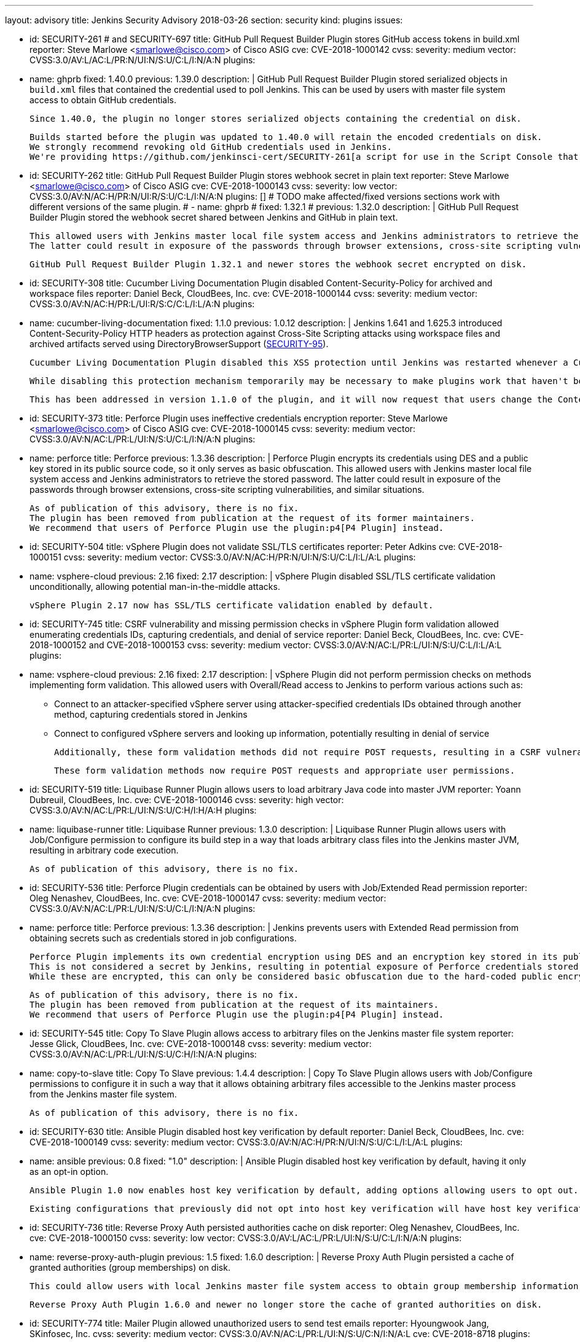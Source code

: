 ---
layout: advisory
title: Jenkins Security Advisory 2018-03-26
section: security
kind: plugins
issues:

- id: SECURITY-261 # and SECURITY-697
  title: GitHub Pull Request Builder Plugin stores GitHub access tokens in build.xml
  reporter: Steve Marlowe &lt;smarlowe@cisco.com&gt; of Cisco ASIG
  cve: CVE-2018-1000142
  cvss:
    severity: medium
    vector: CVSS:3.0/AV:L/AC:L/PR:N/UI:N/S:U/C:L/I:N/A:N
  plugins:
    - name: ghprb
      fixed: 1.40.0
      previous: 1.39.0
  description: |
    GitHub Pull Request Builder Plugin stored serialized objects in `build.xml` files that contained the credential used to poll Jenkins.
    This can be used by users with master file system access to obtain GitHub credentials.

    Since 1.40.0, the plugin no longer stores serialized objects containing the credential on disk.

    Builds started before the plugin was updated to 1.40.0 will retain the encoded credentials on disk.
    We strongly recommend revoking old GitHub credentials used in Jenkins.
    We're providing https://github.com/jenkinsci-cert/SECURITY-261[a script for use in the Script Console that will attempt to remove old stored credentials from build.xml files].

- id: SECURITY-262
  title: GitHub Pull Request Builder Plugin stores webhook secret in plain text
  reporter: Steve Marlowe &lt;smarlowe@cisco.com&gt; of Cisco ASIG
  cve: CVE-2018-1000143
  cvss:
    severity: low
    vector: CVSS:3.0/AV:N/AC:H/PR:N/UI:R/S:U/C:L/I:N/A:N
  plugins: []
# TODO make affected/fixed versions sections work with different versions of the same plugin.
#   - name: ghprb
#     fixed: 1.32.1
#     previous: 1.32.0
  description: |
    GitHub Pull Request Builder Plugin stored the webhook secret shared between Jenkins and GitHub in plain text.

    This allowed users with Jenkins master local file system access and Jenkins administrators to retrieve the stored password.
    The latter could result in exposure of the passwords through browser extensions, cross-site scripting vulnerabilities, and similar situations.

    GitHub Pull Request Builder Plugin 1.32.1 and newer stores the webhook secret encrypted on disk.

- id: SECURITY-308
  title: Cucumber Living Documentation Plugin disabled Content-Security-Policy for archived and workspace files
  reporter: Daniel Beck, CloudBees, Inc.
  cve: CVE-2018-1000144
  cvss:
    severity: medium
    vector: CVSS:3.0/AV:N/AC:H/PR:L/UI:R/S:C/C:L/I:L/A:N
  plugins:
    - name: cucumber-living-documentation
      fixed: 1.1.0
      previous: 1.0.12
  description: |
    Jenkins 1.641 and 1.625.3 introduced +Content-Security-Policy+ HTTP headers as protection against Cross-Site Scripting attacks using workspace files and archived artifacts served using +DirectoryBrowserSupport+ (link:https://jenkins.io/security/advisory/2015-12-09/[SECURITY-95]).

    Cucumber Living Documentation Plugin disabled this XSS protection until Jenkins was restarted whenever a Cucumber Report was viewed by any user to work around the +Content-Security-Policy+ limitations.

    While disabling this protection mechanism temporarily may be necessary to make plugins work that haven't been adapted to work with the Content-Security-Policy restriction, this should only be done by administrators, as doing so may result in a security issue (see https://wiki.jenkins-ci.org/display/JENKINS/Configuring+Content+Security+Policy[Configuring Content Security Policy]).

    This has been addressed in version 1.1.0 of the plugin, and it will now request that users change the Content-Security-Policy option in Jenkins.

- id: SECURITY-373
  title: Perforce Plugin uses ineffective credentials encryption
  reporter: Steve Marlowe &lt;smarlowe@cisco.com&gt; of Cisco ASIG
  cve: CVE-2018-1000145
  cvss:
    severity: medium
    vector: CVSS:3.0/AV:N/AC:L/PR:L/UI:N/S:U/C:L/I:N/A:N
  plugins:
    - name: perforce
      title: Perforce
      previous: 1.3.36
  description: |
    Perforce Plugin encrypts its credentials using DES and a public key stored in its public source code, so it only serves as basic obfuscation.
    This allowed users with Jenkins master local file system access and Jenkins administrators to retrieve the stored password.
    The latter could result in exposure of the passwords through browser extensions, cross-site scripting vulnerabilities, and similar situations.

    As of publication of this advisory, there is no fix.
    The plugin has been removed from publication at the request of its former maintainers.
    We recommend that users of Perforce Plugin use the plugin:p4[P4 Plugin] instead.

- id: SECURITY-504
  title: vSphere Plugin does not validate SSL/TLS certificates
  reporter: Peter Adkins
  cve: CVE-2018-1000151
  cvss:
    severity: medium
    vector: CVSS:3.0/AV:N/AC:H/PR:N/UI:N/S:U/C:L/I:L/A:L
  plugins:
    - name: vsphere-cloud
      previous: 2.16
      fixed: 2.17
  description: |
    vSphere Plugin disabled SSL/TLS certificate validation unconditionally, allowing potential man-in-the-middle attacks.

    vSphere Plugin 2.17 now has SSL/TLS certificate validation enabled by default.

- id: SECURITY-745
  title: CSRF vulnerability and missing permission checks in vSphere Plugin form validation allowed enumerating credentials IDs, capturing credentials, and denial of service
  reporter: Daniel Beck, CloudBees, Inc.
  cve: CVE-2018-1000152 and CVE-2018-1000153
  cvss:
    severity: medium
    vector: CVSS:3.0/AV:N/AC:L/PR:L/UI:N/S:U/C:L/I:L/A:L
  plugins:
    - name: vsphere-cloud
      previous: 2.16
      fixed: 2.17
  description: |
    vSphere Plugin did not perform permission checks on methods implementing form validation.
    This allowed users with Overall/Read access to Jenkins to perform various actions such as:

    * Connect to an attacker-specified vSphere server using attacker-specified credentials IDs obtained through another method, capturing credentials stored in Jenkins
    * Connect to configured vSphere servers and looking up information, potentially resulting in denial of service

    Additionally, these form validation methods did not require POST requests, resulting in a CSRF vulnerability.

    These form validation methods now require POST requests and appropriate user permissions.

- id: SECURITY-519
  title: Liquibase Runner Plugin allows users to load arbitrary Java code into master JVM
  reporter: Yoann Dubreuil, CloudBees, Inc.
  cve: CVE-2018-1000146
  cvss:
    severity: high
    vector: CVSS:3.0/AV:N/AC:L/PR:L/UI:N/S:U/C:H/I:H/A:H
  plugins:
    - name: liquibase-runner
      title: Liquibase Runner
      previous: 1.3.0
  description: |
    Liquibase Runner Plugin allows users with Job/Configure permission to configure its build step in a way that loads arbitrary class files into the Jenkins master JVM, resulting in arbitrary code execution.

    As of publication of this advisory, there is no fix.

- id: SECURITY-536
  title: Perforce Plugin credentials can be obtained by users with Job/Extended Read permission
  reporter: Oleg Nenashev, CloudBees, Inc.
  cve: CVE-2018-1000147
  cvss:
    severity: medium
    vector: CVSS:3.0/AV:N/AC:L/PR:L/UI:N/S:U/C:L/I:N/A:N
  plugins:
    - name: perforce
      title: Perforce
      previous: 1.3.36
  description: |
    Jenkins prevents users with Extended Read permission from obtaining secrets such as credentials stored in job configurations.

    Perforce Plugin implements its own credential encryption using DES and an encryption key stored in its public source code.
    This is not considered a secret by Jenkins, resulting in potential exposure of Perforce credentials stored in job configurations to users with Extended Read permission.
    While these are encrypted, this can only be considered basic obfuscation due to the hard-coded public encryption key used.

    As of publication of this advisory, there is no fix.
    The plugin has been removed from publication at the request of its maintainers.
    We recommend that users of Perforce Plugin use the plugin:p4[P4 Plugin] instead.

- id: SECURITY-545
  title: Copy To Slave Plugin allows access to arbitrary files on the Jenkins master file system
  reporter: Jesse Glick, CloudBees, Inc.
  cve: CVE-2018-1000148
  cvss:
    severity: medium
    vector: CVSS:3.0/AV:N/AC:L/PR:L/UI:N/S:U/C:H/I:N/A:N
  plugins:
    - name: copy-to-slave
      title: Copy To Slave
      previous: 1.4.4
  description: |
    Copy To Slave Plugin allows users with Job/Configure permissions to configure it in such a way that it allows obtaining arbitrary files accessible to the Jenkins master process from the Jenkins master file system.

    As of publication of this advisory, there is no fix.

- id: SECURITY-630
  title: Ansible Plugin disabled host key verification by default
  reporter: Daniel Beck, CloudBees, Inc.
  cve: CVE-2018-1000149
  cvss:
    severity: medium
    vector: CVSS:3.0/AV:N/AC:H/PR:N/UI:N/S:U/C:L/I:L/A:L
  plugins:
    - name: ansible
      previous: 0.8
      fixed: "1.0"
  description: |
    Ansible Plugin disabled host key verification by default, having it only as an opt-in option.

    Ansible Plugin 1.0 now enables host key verification by default, adding options allowing users to opt out.

    Existing configurations that previously did not opt into host key verification will have host key verification enabled after update, possibly resulting in failures.

- id: SECURITY-736
  title: Reverse Proxy Auth persisted authorities cache on disk
  reporter: Oleg Nenashev, CloudBees, Inc.
  cve: CVE-2018-1000150
  cvss:
    severity: low
    vector: CVSS:3.0/AV:L/AC:L/PR:L/UI:N/S:U/C:L/I:N/A:N
  plugins:
    - name: reverse-proxy-auth-plugin
      previous: 1.5
      fixed: 1.6.0
  description: |
    Reverse Proxy Auth Plugin persisted a cache of granted authorities (group memberships) on disk.

    This could allow users with local Jenkins master file system access to obtain group membership information of Jenkins users.

    Reverse Proxy Auth Plugin 1.6.0 and newer no longer store the cache of granted authorities on disk.

- id: SECURITY-774
  title: Mailer Plugin allowed unauthorized users to send test emails
  reporter: Hyoungwook Jang, SKinfosec, Inc.
  cvss:
    severity: medium
    vector: CVSS:3.0/AV:N/AC:L/PR:L/UI:N/S:U/C:N/I:N/A:L
  cve: CVE-2018-8718
  plugins:
    - name: mailer
      previous: "1.20"
      fixed: 1.21
  description: |
    A missing permission check in Mailer Plugin allowed users with Overall/Read access to Jenkins to have it connect to a user-specified mail server with user-specified credentials to send a test email to a user-specified email address.
    The email subject and body could not be changed.
    This could result in DoS if, for example, specifying a valid mail server but invalid credentials.

    As the same URL did not require POST to be used, it also was vulnerable to cross-site request forgery.

    The URL handling test emails now requires POST to protect from CSRF, and performs an Overall/Administer permission check.
